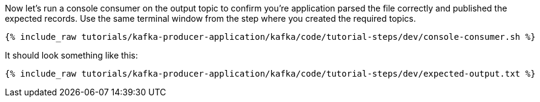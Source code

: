 ////
  This is a sample content file for how to include a console consumer to the tutorial, probably a good idea so the end user can watch the results
  of the tutorial.  Change the text as needed.

////

Now let's run a console consumer on the output topic to confirm you're application parsed the file correctly and published the expected records.
Use the same terminal window from the step where you created the required topics.

+++++
<pre class="snippet"><code class="shell">{% include_raw tutorials/kafka-producer-application/kafka/code/tutorial-steps/dev/console-consumer.sh %}</code></pre>
+++++

It should look something like this:

++++
<pre class="snippet"><code class="shell">{% include_raw tutorials/kafka-producer-application/kafka/code/tutorial-steps/dev/expected-output.txt %}</code></pre>
++++
